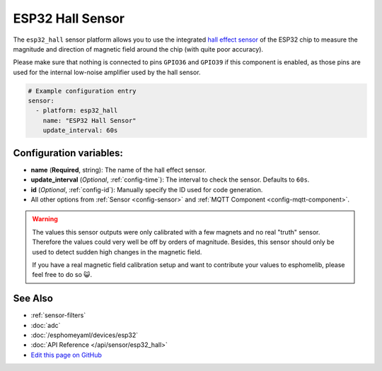 ESP32 Hall Sensor
=================

.. seo::
    :description: Instructions for setting up the integrated hall-effect sensor of the ESP32.
    :image: magnet.png
    :keywords: esp32, hall

The ``esp32_hall`` sensor platform allows you to use the integrated
`hall effect sensor <https://en.wikipedia.org/wiki/Hall_effect_sensor>`__ of the
ESP32 chip to measure the magnitude and direction of magnetic field around the
chip (with quite poor accuracy).

Please make sure that nothing is connected to pins ``GPIO36`` and ``GPIO39`` if this
component is enabled, as those pins are used for the internal low-noise amplifier used
by the hall sensor.

.. figure:: images/esp32_hall-ui.png
    :align: center
    :width: 80.0%

.. code-block:: yaml

    # Example configuration entry
    sensor:
      - platform: esp32_hall
        name: "ESP32 Hall Sensor"
        update_interval: 60s

Configuration variables:
------------------------

- **name** (**Required**, string): The name of the hall effect sensor.
- **update_interval** (*Optional*, :ref:`config-time`): The interval
  to check the sensor. Defaults to ``60s``.
- **id** (*Optional*, :ref:`config-id`): Manually specify the ID used for code generation.
- All other options from :ref:`Sensor <config-sensor>` and :ref:`MQTT Component <config-mqtt-component>`.

.. warning::

    The values this sensor outputs were only calibrated with a few magnets and no real "truth" sensor.
    Therefore the values could very well be off by orders of magnitude. Besides, this sensor should
    only be used to detect sudden high changes in the magnetic field.

    If you have a real magnetic field calibration setup and want to contribute your values to esphomelib,
    please feel free to do so 😺.

See Also
--------

- :ref:`sensor-filters`
- :doc:`adc`
- :doc:`/esphomeyaml/devices/esp32`
- :doc:`API Reference </api/sensor/esp32_hall>`
- `Edit this page on GitHub <https://github.com/OttoWinter/esphomedocs/blob/current/esphomeyaml/components/sensor/esp32_hall.rst>`__

.. disqus::
